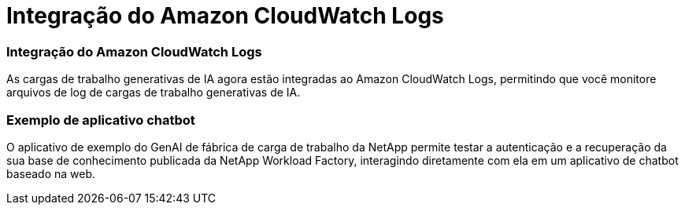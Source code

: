 = Integração do Amazon CloudWatch Logs
:allow-uri-read: 




=== Integração do Amazon CloudWatch Logs

As cargas de trabalho generativas de IA agora estão integradas ao Amazon CloudWatch Logs, permitindo que você monitore arquivos de log de cargas de trabalho generativas de IA.



=== Exemplo de aplicativo chatbot

O aplicativo de exemplo do GenAI de fábrica de carga de trabalho da NetApp permite testar a autenticação e a recuperação da sua base de conhecimento publicada da NetApp Workload Factory, interagindo diretamente com ela em um aplicativo de chatbot baseado na web.
